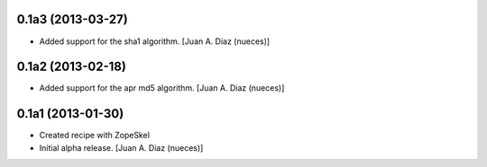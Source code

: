 0.1a3 (2013-03-27)
------------------

- Added support for the sha1 algorithm.
  [Juan A. Diaz (nueces)]


0.1a2 (2013-02-18)
------------------

- Added support for the apr md5 algorithm.
  [Juan A. Diaz (nueces)]


0.1a1 (2013-01-30)
------------------

- Created recipe with ZopeSkel
- Initial alpha release.
  [Juan A. Diaz (nueces)]
